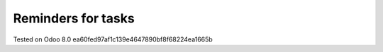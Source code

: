 Reminders for tasks
===================

Tested on Odoo 8.0 ea60fed97af1c139e4647890bf8f68224ea1665b
